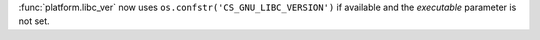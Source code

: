 :func:`platform.libc_ver` now uses ``os.confstr('CS_GNU_LIBC_VERSION')`` if
available and the *executable* parameter is not set.
